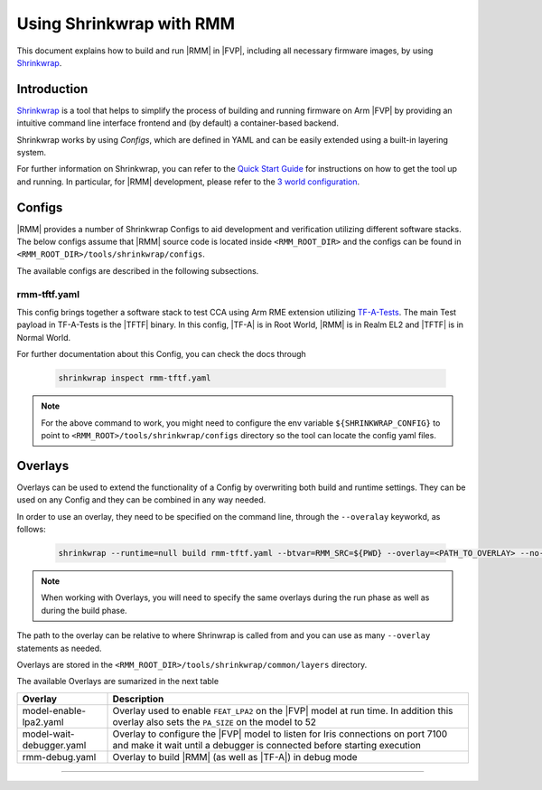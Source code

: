 .. SPDX-License-Identifier: BSD-3-Clause
.. SPDX-FileCopyrightText: Copyright TF-RMM Contributors.

Using Shrinkwrap with RMM
*************************

This document explains how to build and run |RMM| in |FVP|, including all
necessary firmware images, by using `Shrinkwrap`_.

Introduction
____________

`Shrinkwrap`_ is a tool that helps to simplify the process of building and
running firmware on Arm |FVP| by providing an intuitive command line interface
frontend and (by default) a container-based backend.

Shrinkwrap works by using *Configs*, which are defined in YAML and can be easily
extended using a built-in layering system.

For further information on Shrinkwrap, you can refer to the `Quick Start Guide`_
for instructions on how to get the tool up and running. In particular, for |RMM|
development, please refer to the `3 world configuration`_.

Configs
_______

|RMM| provides a number of Shrinkwrap Configs to aid development and verification
utilizing different software stacks. The below configs assume that |RMM| source
code is located inside ``<RMM_ROOT_DIR>`` and the configs can be found in
``<RMM_ROOT_DIR>/tools/shrinkwrap/configs``.

The available configs are described in the following subsections.

rmm-tftf.yaml
~~~~~~~~~~~~~

This config brings together a software stack to test CCA using Arm RME extension
utilizing `TF-A-Tests`_. The main Test payload in TF-A-Tests is the |TFTF|
binary. In this config, |TF-A| is in Root World, |RMM| is in Realm EL2 and
|TFTF| is in Normal World.

For further documentation about this Config, you can check the docs through

    .. code-block:: bash

      shrinkwrap inspect rmm-tftf.yaml

.. note::

    For the above command to work, you might need to configure the env variable
    ``${SHRINKWRAP_CONFIG}`` to point to ``<RMM_ROOT>/tools/shrinkwrap/configs``
    directory so the tool can locate the config yaml files.

Overlays
________

Overlays can be used to extend the functionality of a Config by overwriting both
build and runtime settings. They can be used on any Config and they can be combined
in any way needed.

In order to use an overlay, they need to be specified on the command line, through
the ``--overalay`` keyworkd, as follows:

    .. code-block:: bash

      shrinkwrap --runtime=null build rmm-tftf.yaml --btvar=RMM_SRC=${PWD} --overlay=<PATH_TO_OVERLAY> --no-sync-all

.. note::

    When working with Overlays, you will need to specify the same overlays during
    the run phase as well as during the build phase.

The path to the overlay can be relative to where Shrinwrap is called from and you
can use as many ``--overlay`` statements as needed.

Overlays are stored in the ``<RMM_ROOT_DIR>/tools/shrinkwrap/common/layers`` directory.

The available Overlays are sumarized in the next table

.. csv-table::
   :header: "Overlay", "Description"
   :widths: 2 8

   model-enable-lpa2.yaml,Overlay used to enable ``FEAT_LPA2`` on the |FVP| model at run time. In addition this overlay also sets the ``PA_SIZE`` on the model to 52
   model-wait-debugger.yaml,Overlay to configure the |FVP| model to listen for Iris connections on port 7100 and make it wait until a debugger is connected before starting execution
   rmm-debug.yaml,Overlay to build |RMM| (as well as |TF-A|) in debug mode

-----

.. _Shrinkwrap: https://shrinkwrap.docs.arm.com
.. _Quick Start Guide: https://shrinkwrap.docs.arm.com/en/latest/userguide/quickstart.html#quick-start-guide
.. _3 world configuration: https://shrinkwrap.docs.arm.com/en/latest/userguide/configstore/cca-3world.html
.. _TF-A-Tests: https://trustedfirmware-a-tests.readthedocs.io/en/latest/index.html
.. _btvar: https://shrinkwrap.docs.arm.com/en/latest/userguide/configmodel.html#defined-macros
.. _rtvar: https://shrinkwrap.docs.arm.com/en/latest/userguide/configmodel.html#defined-macros
